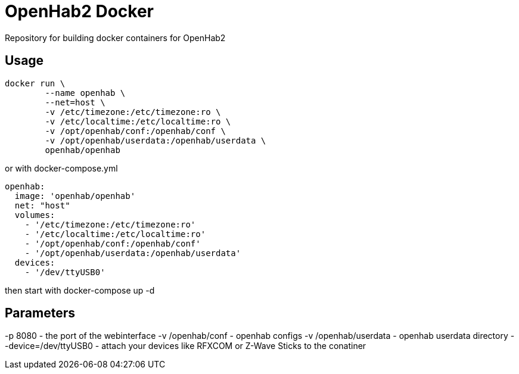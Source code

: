 OpenHab2 Docker
===============

Repository for building docker containers for OpenHab2

== Usage

[source,shell]
----
docker run \
        --name openhab \
        --net=host \
        -v /etc/timezone:/etc/timezone:ro \
        -v /etc/localtime:/etc/localtime:ro \
        -v /opt/openhab/conf:/openhab/conf \
        -v /opt/openhab/userdata:/openhab/userdata \
        openhab/openhab
----

or with docker-compose.yml

[source,yaml]
----
openhab:
  image: 'openhab/openhab'
  net: "host"
  volumes:
    - '/etc/timezone:/etc/timezone:ro'
    - '/etc/localtime:/etc/localtime:ro'
    - '/opt/openhab/conf:/openhab/conf'
    - '/opt/openhab/userdata:/openhab/userdata'
  devices:
    - '/dev/ttyUSB0'
----

then start with docker-compose up -d


== Parameters

-p 8080 - the port of the webinterface
-v /openhab/conf - openhab configs
-v /openhab/userdata - openhab userdata directory
--device=/dev/ttyUSB0 - attach your devices like RFXCOM or Z-Wave Sticks to the conatiner
